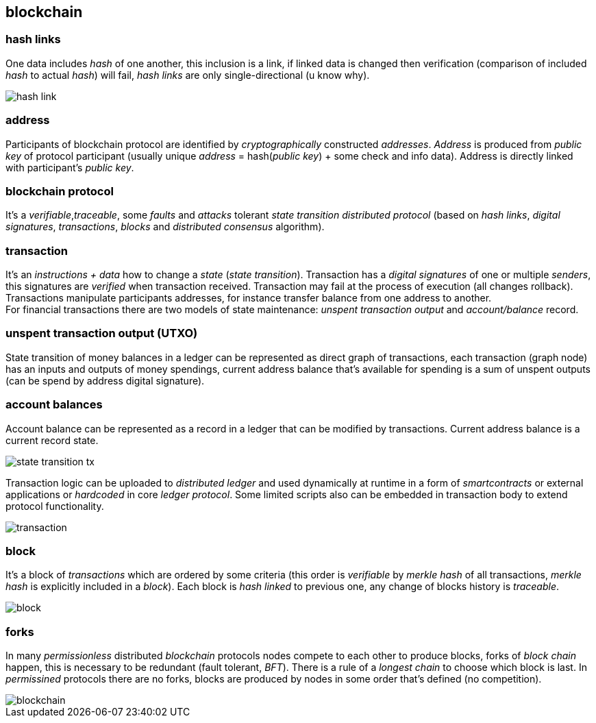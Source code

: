 == blockchain
[%hardbreaks]

=== hash links
One data includes _hash_ of one another, this inclusion is a link, if linked data is changed then verification (comparison of included _hash_ to actual _hash_) will fail, _hash links_ are only single-directional (u know why).

image::images/hash-link.svg[float="left",align="center"]

=== address
Participants of blockchain protocol are identified by _cryptographically_ constructed _addresses_. _Address_ is produced from _public key_ of protocol participant (usually unique _address_ = hash(_public key_) + some check and info data). Address is directly linked with participant's _public key_.

=== blockchain protocol
It's a _verifiable_,_traceable_, some _faults_ and _attacks_ tolerant _state transition_ _distributed protocol_ (based on _hash links_, _digital signatures_, _transactions_, _blocks_ and _distributed consensus_ algorithm).

=== transaction
[%hardbreaks]
It's an _instructions + data_ how to change a _state_ (_state transition_). Transaction has a _digital signatures_ of one or multiple _senders_, this signatures are _verified_ when transaction received. Transaction may fail at the process of execution (all changes rollback). Transactions manipulate participants addresses, for instance transfer balance from one address to another.
For financial transactions there are two models of state maintenance: _unspent transaction output_ and _account/balance_ record.

=== unspent transaction output (UTXO)
State transition of money balances in a ledger can be represented as direct graph of transactions, each transaction (graph node) has an inputs and outputs of money spendings, current address balance that's available for spending is a sum of unspent outputs (can be spend by address digital signature).

=== account balances
Account balance can be represented as a record in a ledger that can be modified by transactions. Current address balance is a current record state.

image::images/state-transition-tx.svg[float="left",align="center"]

Transaction logic can be uploaded to _distributed ledger_ and used dynamically at runtime in a form of _smartcontracts_ or external applications or _hardcoded_ in core _ledger protocol_. Some limited scripts also can be embedded in transaction body to extend protocol functionality.

image::images/transaction.svg[float="left",align="center"]

=== block
It's a block of _transactions_ which are ordered by some criteria (this order is _verifiable_ by _merkle hash_ of all transactions, _merkle hash_ is explicitly included in a _block_). Each block is _hash linked_ to previous one, any change of blocks history is _traceable_.


image::images/block.svg[float="left",align="center"]


=== forks
In many _permissionless_ distributed _blockchain_ protocols nodes compete to each other to produce blocks, forks of _block chain_ happen, this is necessary to be redundant (fault tolerant, _BFT_). There is a rule of a _longest chain_ to choose which block is last.
In _permissined_ protocols there are no forks, blocks are produced by nodes in some order that's defined (no competition).

image::images/blockchain.svg[float="left",align="center"]

